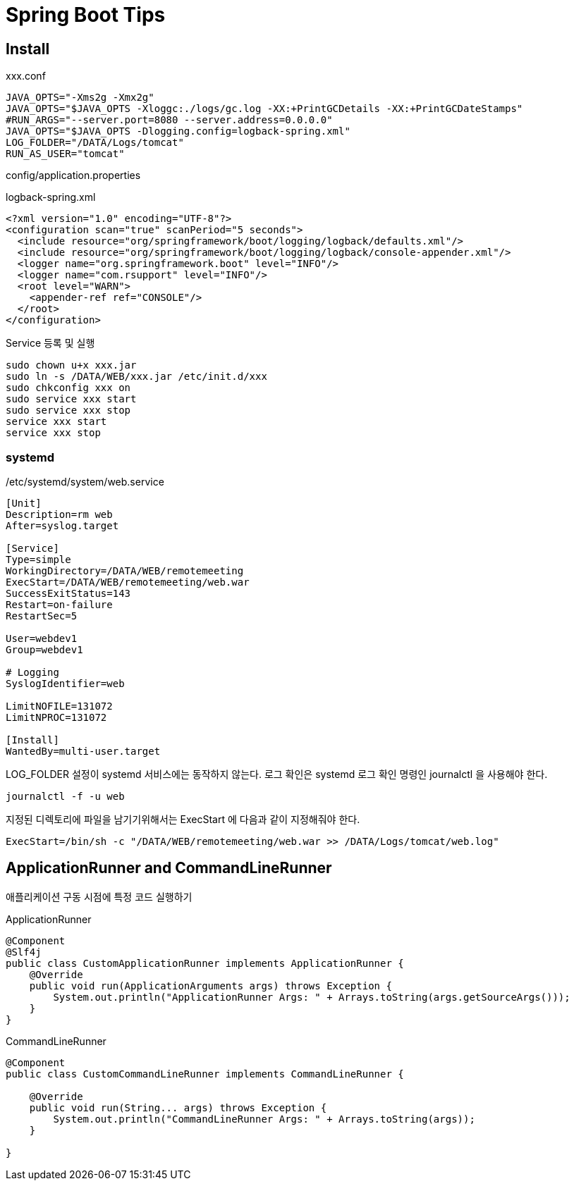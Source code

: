 = Spring Boot Tips

== Install
xxx.conf
----
JAVA_OPTS="-Xms2g -Xmx2g"
JAVA_OPTS="$JAVA_OPTS -Xloggc:./logs/gc.log -XX:+PrintGCDetails -XX:+PrintGCDateStamps"
#RUN_ARGS="--server.port=8080 --server.address=0.0.0.0"
JAVA_OPTS="$JAVA_OPTS -Dlogging.config=logback-spring.xml"
LOG_FOLDER="/DATA/Logs/tomcat"
RUN_AS_USER="tomcat"
----
config/application.properties
----
----

logback-spring.xml
----
<?xml version="1.0" encoding="UTF-8"?>
<configuration scan="true" scanPeriod="5 seconds">
  <include resource="org/springframework/boot/logging/logback/defaults.xml"/>
  <include resource="org/springframework/boot/logging/logback/console-appender.xml"/>
  <logger name="org.springframework.boot" level="INFO"/>
  <logger name="com.rsupport" level="INFO"/>
  <root level="WARN">
    <appender-ref ref="CONSOLE"/>
  </root>
</configuration>
----

Service 등록 및 실행
----
sudo chown u+x xxx.jar
sudo ln -s /DATA/WEB/xxx.jar /etc/init.d/xxx
sudo chkconfig xxx on
sudo service xxx start
sudo service xxx stop
service xxx start
service xxx stop
----

=== systemd
/etc/systemd/system/web.service
----
[Unit]
Description=rm web
After=syslog.target

[Service]
Type=simple
WorkingDirectory=/DATA/WEB/remotemeeting
ExecStart=/DATA/WEB/remotemeeting/web.war
SuccessExitStatus=143
Restart=on-failure
RestartSec=5

User=webdev1
Group=webdev1

# Logging
SyslogIdentifier=web

LimitNOFILE=131072
LimitNPROC=131072

[Install]
WantedBy=multi-user.target
----
LOG_FOLDER 설정이 systemd 서비스에는 동작하지 않는다.
로그 확인은 systemd 로그 확인 명령인 journalctl 을 사용해야 한다.
----
journalctl -f -u web
----

지정된 디렉토리에 파일을 남기기위해서는 ExecStart 에 다음과 같이 지정해줘야 한다.
----
ExecStart=/bin/sh -c "/DATA/WEB/remotemeeting/web.war >> /DATA/Logs/tomcat/web.log"
----

== ApplicationRunner and CommandLineRunner
애플리케이션 구동 시점에 특정 코드 실행하기

ApplicationRunner
[source,java]
----
@Component
@Slf4j
public class CustomApplicationRunner implements ApplicationRunner {
    @Override
    public void run(ApplicationArguments args) throws Exception {
        System.out.println("ApplicationRunner Args: " + Arrays.toString(args.getSourceArgs()));
    }
}
----

CommandLineRunner
[soruce.java]
----
@Component
public class CustomCommandLineRunner implements CommandLineRunner {

    @Override
    public void run(String... args) throws Exception {
        System.out.println("CommandLineRunner Args: " + Arrays.toString(args));
    }

}
----

